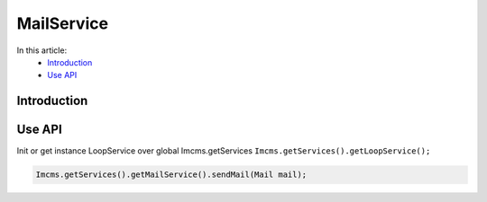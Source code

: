 MailService
===========

In this article:
    - `Introduction`_
    - `Use API`_


Introduction
------------


Use API
-------

Init or get instance LoopService over global Imcms.getServices ``Imcms.getServices().getLoopService();``

.. code-block:: jsp

    Imcms.getServices().getMailService().sendMail(Mail mail);





